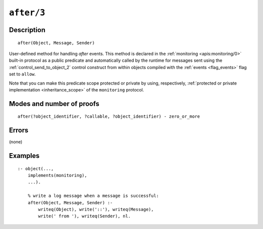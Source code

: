 ..
   This file is part of Logtalk <https://logtalk.org/>  
   Copyright 1998-2020 Paulo Moura <pmoura@logtalk.org>

   Licensed under the Apache License, Version 2.0 (the "License");
   you may not use this file except in compliance with the License.
   You may obtain a copy of the License at

       http://www.apache.org/licenses/LICENSE-2.0

   Unless required by applicable law or agreed to in writing, software
   distributed under the License is distributed on an "AS IS" BASIS,
   WITHOUT WARRANTIES OR CONDITIONS OF ANY KIND, either express or implied.
   See the License for the specific language governing permissions and
   limitations under the License.


.. index:: pair: after/3; Built-in method
.. _methods_after_3:

``after/3``
===========

Description
-----------

::

   after(Object, Message, Sender)

User-defined method for handling *after* events. This method is
declared in the :ref:`monitoring <apis:monitoring/0>` built-in protocol
as a public predicate and automatically called by the runtime for messages
sent using the :ref:`control_send_to_object_2` control construct from within
objects compiled with the :ref:`events <flag_events>` flag set to ``allow``.

Note that you can make this predicate scope protected or private by using,
respectively, :ref:`protected or private implementation <inheritance_scope>`
of the ``monitoring`` protocol.

Modes and number of proofs
--------------------------

::

   after(?object_identifier, ?callable, ?object_identifier) - zero_or_more

Errors
------

(none)

Examples
--------

::

   :- object(...,
       implements(monitoring),
       ...).

       % write a log message when a message is successful:
       after(Object, Message, Sender) :-
           writeq(Object), write('::'), writeq(Message),
           write(' from '), writeq(Sender), nl.

.. seealso::

   :ref:`methods_before_3`,
   :ref:`predicates_abolish_events_5`,
   :ref:`predicates_current_event_5`,
   :ref:`predicates_define_events_5`
